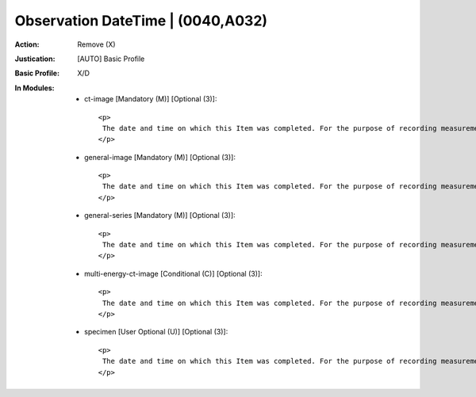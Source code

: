 ----------------------------------
Observation DateTime | (0040,A032)
----------------------------------
:Action: Remove (X)
:Justication: [AUTO] Basic Profile
:Basic Profile: X/D
:In Modules:
   - ct-image [Mandatory (M)] [Optional (3)]::

       <p>
        The date and time on which this Item was completed. For the purpose of recording measurements or logging events, completion time is defined as the ending time of data acquisition of the measurement, or the ending time of occurrence of the event.
       </p>

   - general-image [Mandatory (M)] [Optional (3)]::

       <p>
        The date and time on which this Item was completed. For the purpose of recording measurements or logging events, completion time is defined as the ending time of data acquisition of the measurement, or the ending time of occurrence of the event.
       </p>

   - general-series [Mandatory (M)] [Optional (3)]::

       <p>
        The date and time on which this Item was completed. For the purpose of recording measurements or logging events, completion time is defined as the ending time of data acquisition of the measurement, or the ending time of occurrence of the event.
       </p>

   - multi-energy-ct-image [Conditional (C)] [Optional (3)]::

       <p>
        The date and time on which this Item was completed. For the purpose of recording measurements or logging events, completion time is defined as the ending time of data acquisition of the measurement, or the ending time of occurrence of the event.
       </p>

   - specimen [User Optional (U)] [Optional (3)]::

       <p>
        The date and time on which this Item was completed. For the purpose of recording measurements or logging events, completion time is defined as the ending time of data acquisition of the measurement, or the ending time of occurrence of the event.
       </p>

